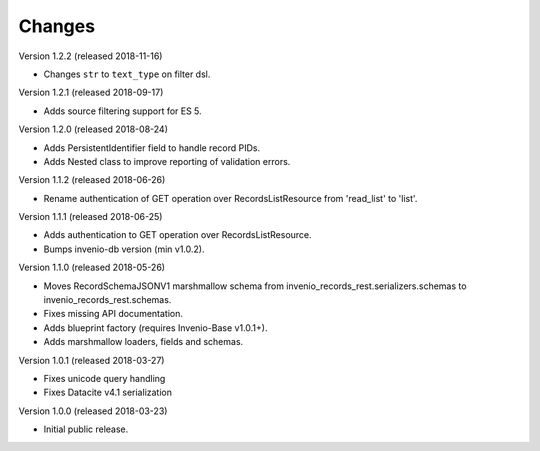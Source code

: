 ..
    This file is part of Invenio.
    Copyright (C) 2015-2018 CERN.

    Invenio is free software; you can redistribute it and/or modify it
    under the terms of the MIT License; see LICENSE file for more details.

Changes
=======

Version 1.2.2 (released 2018-11-16)

- Changes ``str`` to ``text_type`` on filter dsl.

Version 1.2.1 (released 2018-09-17)

- Adds source filtering support for ES 5.

Version 1.2.0 (released 2018-08-24)

- Adds PersistentIdentifier field to handle record PIDs.
- Adds Nested class to improve reporting of validation errors.

Version 1.1.2 (released 2018-06-26)

- Rename authentication of GET operation over
  RecordsListResource from 'read_list' to 'list'.

Version 1.1.1 (released 2018-06-25)

- Adds authentication to GET operation over
  RecordsListResource.
- Bumps invenio-db version (min v1.0.2).

Version 1.1.0 (released 2018-05-26)

- Moves RecordSchemaJSONV1 marshmallow schema from
  invenio_records_rest.serializers.schemas to
  invenio_records_rest.schemas.
- Fixes missing API documentation.
- Adds blueprint factory (requires Invenio-Base v1.0.1+).
- Adds marshmallow loaders, fields and schemas.

Version 1.0.1 (released 2018-03-27)

- Fixes unicode query handling
- Fixes Datacite v4.1 serialization

Version 1.0.0 (released 2018-03-23)

- Initial public release.
